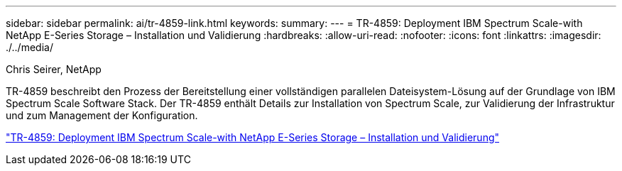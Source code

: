 ---
sidebar: sidebar 
permalink: ai/tr-4859-link.html 
keywords:  
summary:  
---
= TR-4859: Deployment IBM Spectrum Scale-with NetApp E-Series Storage – Installation und Validierung
:hardbreaks:
:allow-uri-read: 
:nofooter: 
:icons: font
:linkattrs: 
:imagesdir: ./../media/


Chris Seirer, NetApp

[role="lead"]
TR-4859 beschreibt den Prozess der Bereitstellung einer vollständigen parallelen Dateisystem-Lösung auf der Grundlage von IBM Spectrum Scale Software Stack. Der TR-4859 enthält Details zur Installation von Spectrum Scale, zur Validierung der Infrastruktur und zum Management der Konfiguration.

link:https://www.netapp.com/pdf.html?item=/media/22029-tr-4859.pdf["TR-4859: Deployment IBM Spectrum Scale-with NetApp E-Series Storage – Installation und Validierung"^]
